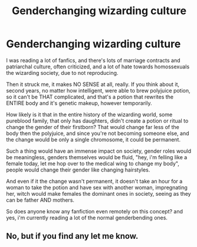 #+TITLE: Genderchanging wizarding culture

* Genderchanging wizarding culture
:PROPERTIES:
:Author: srlymbo
:Score: 7
:DateUnix: 1572389544.0
:DateShort: 2019-Oct-30
:FlairText: Request
:END:
I was reading a lot of fanfics, and there's lots of marriage contracts and patriarchal culture, often criticized, and a lot of hate towards homossexuals the wizarding society, due to not reproducing.

Then it struck me, it makes NO SENSE at all, really. If you think about it, second years, no matter how intelligent, were able to brew polyjuice potion, so it can't be THAT complicated, and that's a potion that rewrites the ENTIRE body and it's genetic makeup, however temporarily.

How likely is it that in the entire history of the wizarding world, some pureblood family, that only has daughters, didn't create a potion or ritual to change the gender of their firstborn? That would change far less of the body then the polyjuice, and since you're not becoming someone else, and the change would be only a single chromosome, it could be permanent.

Such a thing would have an immense impact on society, gender roles would be meaningless, genders themselves would be fluid, "hey, i'm felling like a female today, let me hop over to the medical wing to change my body", people would change their gender like changing hairstyles.

And even if it the change wasn't permanent, it doesn't take an hour for a woman to take the potion and have sex with another woman, impregnating her, witch would make females the dominant ones in society, seeing as they can be father AND mothers.

So does anyone know any fanfiction even remotely on this concept? and yes, i'm currently reading a lot of the normal genderbending ones.


** No, but if you find any let me know.
:PROPERTIES:
:Author: DeDe_at_it_again
:Score: 1
:DateUnix: 1572610960.0
:DateShort: 2019-Nov-01
:END:
